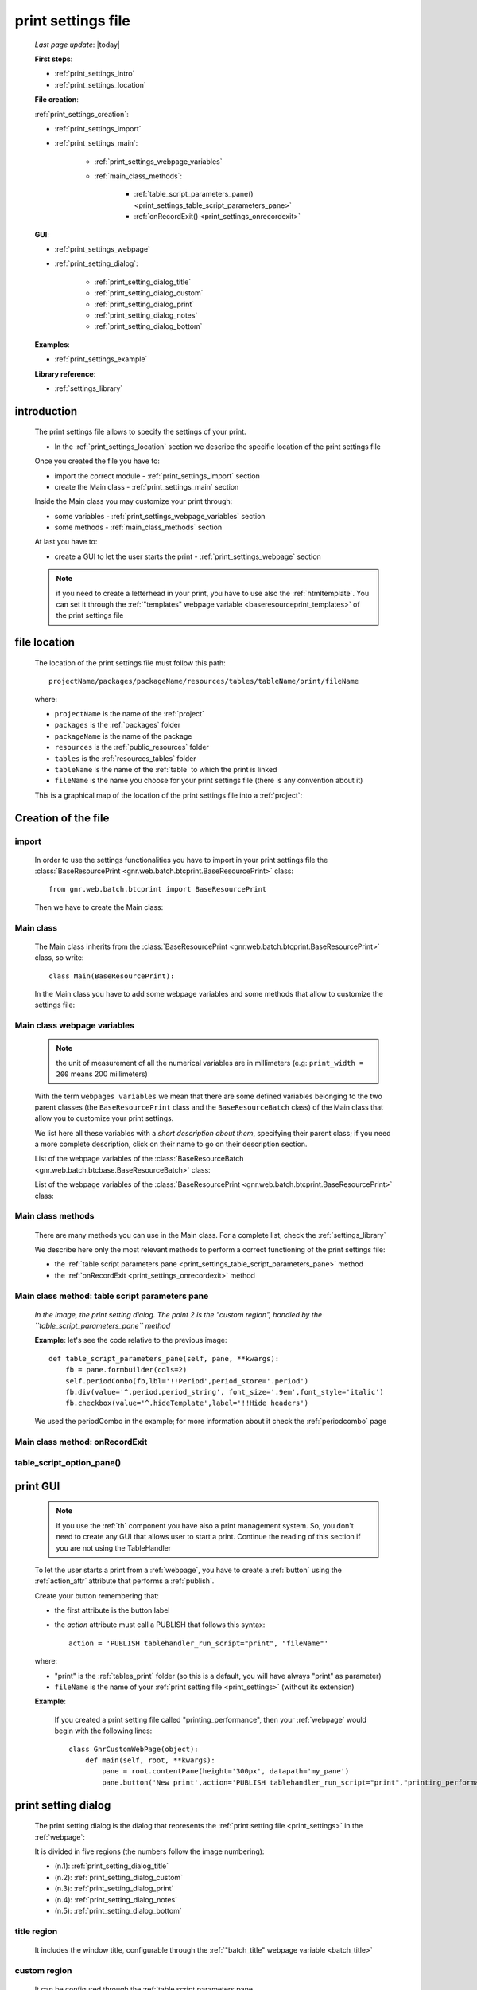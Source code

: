 .. _print_settings:

===================
print settings file
===================

    *Last page update*: |today|
    
    **First steps**:
    
    * :ref:`print_settings_intro`
    * :ref:`print_settings_location`
    
    **File creation**:
    
    :ref:`print_settings_creation`:
    
    * :ref:`print_settings_import`
    * :ref:`print_settings_main`:
    
        * :ref:`print_settings_webpage_variables`
        * :ref:`main_class_methods`:
        
            * :ref:`table_script_parameters_pane() <print_settings_table_script_parameters_pane>`
            * :ref:`onRecordExit() <print_settings_onrecordexit>`
            
    **GUI**:
    
    * :ref:`print_settings_webpage`
    * :ref:`print_setting_dialog`:
    
        * :ref:`print_setting_dialog_title`
        * :ref:`print_setting_dialog_custom`
        * :ref:`print_setting_dialog_print`
        * :ref:`print_setting_dialog_notes`
        * :ref:`print_setting_dialog_bottom`
        
    **Examples**:
    
    * :ref:`print_settings_example`
    
    **Library reference**:
    
    * :ref:`settings_library`
    
.. _print_settings_intro:
    
introduction
============

    The print settings file allows to specify the settings of your print.
    
    * In the :ref:`print_settings_location` section we describe the specific location
      of the print settings file
      
    Once you created the file you have to:
    
    * import the correct module - :ref:`print_settings_import` section
    * create the Main class - :ref:`print_settings_main` section
    
    Inside the Main class you may customize your print through:
    
    * some variables - :ref:`print_settings_webpage_variables` section
    * some methods - :ref:`main_class_methods` section
    
    At last you have to:
    
    * create a GUI to let the user starts the print - :ref:`print_settings_webpage`
      section
      
    .. note:: if you need to create a letterhead in your print, you have to use also
              the :ref:`htmltemplate`. You can set it through the :ref:`"templates"
              webpage variable <baseresourceprint_templates>` of the print settings file
              
.. _print_settings_location:

file location
=============
    
    The location of the print settings file must follow this path::
    
        projectName/packages/packageName/resources/tables/tableName/print/fileName
        
    where:
    
    * ``projectName`` is the name of the :ref:`project`
    * ``packages`` is the :ref:`packages` folder
    * ``packageName`` is the name of the package
    * ``resources`` is the :ref:`public_resources` folder
    * ``tables`` is the :ref:`resources_tables` folder
    * ``tableName`` is the name of the :ref:`table` to which the print is linked
    * ``fileName`` is the name you choose for your print settings file
      (there is any convention about it)
    
    This is a graphical map of the location of the print settings file into a :ref:`project`:
    
    .. image:: ../../_images/print/print_settings_file.png
    
.. _print_settings_creation:
    
Creation of the file
====================
    
.. _print_settings_import:

import
------

    In order to use the settings functionalities you have to import in your print settings
    file the :class:`BaseResourcePrint <gnr.web.batch.btcprint.BaseResourcePrint>` class::
    
        from gnr.web.batch.btcprint import BaseResourcePrint
        
    Then we have to create the Main class:
    
.. _print_settings_main:

Main class
----------

    The Main class inherits from the :class:`BaseResourcePrint
    <gnr.web.batch.btcprint.BaseResourcePrint>` class, so write::
    
        class Main(BaseResourcePrint):
        
    In the Main class you have to add some webpage variables and some methods
    that allow to customize the settings file:
    
.. _print_settings_webpage_variables:

Main class webpage variables
----------------------------

    .. note:: the unit of measurement of all the numerical variables are in millimeters
              (e.g: ``print_width = 200`` means 200 millimeters)
              
    With the term ``webpages variables`` we mean that there are some defined variables
    belonging to the two parent classes (the ``BaseResourcePrint`` class and the
    ``BaseResourceBatch`` class) of the Main class that allow you to customize your
    print settings.
    
    We list here all these variables with a *short description about them*, specifying
    their parent class; if you need a more complete description, click on their name to
    go on their description section.
    
    List of the webpage variables of the :class:`BaseResourceBatch
    <gnr.web.batch.btcbase.BaseResourceBatch>` class:
    
    +------------------------------------------+---------------------------------------------------------+
    |  Name                                    |     Description                                         |
    +==========================================+=========================================================+
    | :ref:`batch_cancellable`                 |  TODO                                                 |
    +------------------------------------------+---------------------------------------------------------+
    | :ref:`batch_delay`                       |  the time milliseconds start delay batch                |
    +------------------------------------------+---------------------------------------------------------+
    | :ref:`batch_note`                        |  add a note to the batch                                |
    +------------------------------------------+---------------------------------------------------------+
    | :ref:`batch_prefix`                      |  the batch prefix                                       |
    +------------------------------------------+---------------------------------------------------------+
    | :ref:`batch_steps`                       |  TODO                                                 |
    +------------------------------------------+---------------------------------------------------------+
    | :ref:`batch_thermo_lines`                |  TODO                                                 |
    +------------------------------------------+---------------------------------------------------------+
    | :ref:`batch_title`                       |  the batch title                                        |
    +------------------------------------------+---------------------------------------------------------+
    | :ref:`base_dialog_height`                |  the dialog height. Its value is overridden by the      |
    |                                          |  "dialog_height" of the ``BaseResourcePrint`` class     |
    +------------------------------------------+---------------------------------------------------------+
    | :ref:`base_dialog_width`                 |  the dialog width. Its value is overridden by the       |
    |                                          |  "dialog_width" of the ``BaseResourcePrint`` class      |
    +------------------------------------------+---------------------------------------------------------+
    | :ref:`virtual_columns`                   |  TODO                                                 |
    +------------------------------------------+---------------------------------------------------------+
    
    List of the webpage variables of the :class:`BaseResourcePrint
    <gnr.web.batch.btcprint.BaseResourcePrint>` class:
    
    +-----------------------------------------------+---------------------------------------------------------+
    |  Name                                         |     Description                                         |
    +===============================================+=========================================================+
    | :ref:`baseresourceprint_html_res`             |  MANDATORY. Specify the path of the :ref:`print_layout` |
    +-----------------------------------------------+---------------------------------------------------------+
    | :ref:`baseresourceprint_batch_immediate`      |  TODO                                                 |
    +-----------------------------------------------+---------------------------------------------------------+
    | :ref:`baseresourceprint_batch_mail_modes`     |  TODO                                                 |
    +-----------------------------------------------+---------------------------------------------------------+
    | :ref:`baseresourceprint_batch_print_modes`    |  TODO                                                 |
    +-----------------------------------------------+---------------------------------------------------------+
    | :ref:`baseresourceprint_dialog_height`        |  the dialog height                                      |
    +-----------------------------------------------+---------------------------------------------------------+
    | :ref:`baseresourceprint_dialog_height_no_par` |  TODO                                                 |
    +-----------------------------------------------+---------------------------------------------------------+
    | :ref:`baseresourceprint_dialog_width`         |  the dialog width                                       |
    +-----------------------------------------------+---------------------------------------------------------+
    | :ref:`baseresourceprint_mail_address`         |  allow to send emails to the corresponding people       |
    |                                               |  that owns the data you want to print                   |
    +-----------------------------------------------+---------------------------------------------------------+
    | :ref:`baseresourceprint_mail_tags`            |  specify the authorization level needed by the customer |          
    |                                               |  to send emails                                         |
    +-----------------------------------------------+---------------------------------------------------------+
    | :ref:`baseresourceprint_templates`            |  specify the :ref:`html templates <htmltemplate>` names |
    +-----------------------------------------------+---------------------------------------------------------+
    
.. _main_class_methods:

Main class methods
------------------

    There are many methods you can use in the Main class. For a complete list, check
    the :ref:`settings_library`
    
    We describe here only the most relevant methods to perform a correct functioning
    of the print settings file:
    
    * the :ref:`table script parameters pane <print_settings_table_script_parameters_pane>`
      method
    * the :ref:`onRecordExit <print_settings_onrecordexit>` method
    
.. _print_settings_table_script_parameters_pane:

Main class method: table script parameters pane
-----------------------------------------------

    .. method:: table_script_parameters_pane(self, pane, **kwargs)
                
                Hook method. Allow to add some user customizable parameters
                
                In particular, allow to modify the :ref:`print_setting_dialog_custom` of
                the :ref:`print_setting_dialog` (in the following image, the region pointed
                with number "2")
                
                **Parameters: pane** - it represents a :ref:`contentpane` through
                which you can attach your :ref:`we`
                
    *In the image, the print setting dialog. The point 2 is the "custom region",*
    *handled by the ``table_script_parameters_pane`` method*
        
    .. image:: ../../_images/print/print_settings_dialog_2.png
    
    **Example**: let's see the code relative to the previous image::
    
        def table_script_parameters_pane(self, pane, **kwargs):
            fb = pane.formbuilder(cols=2)
            self.periodCombo(fb,lbl='!!Period',period_store='.period')
            fb.div(value='^.period.period_string', font_size='.9em',font_style='italic')
            fb.checkbox(value='^.hideTemplate',label='!!Hide headers')
            
    We used the periodCombo in the example; for more information about it check the
    :ref:`periodcombo` page
    
.. _print_settings_onrecordexit:

Main class method: onRecordExit
-------------------------------

    .. method:: onRecordExit(self, record=None)
                
                Hook method.
                
                **Parameters**: **record**: the result records of the executed batch
                
.. _table_script_option_pane_method:

table_script_option_pane()
--------------------------

    .. method:: table_script_option_pane(self, pane, print_modes=None, mail_modes=None, **kwargs)
    
                Define the *print region* of the :ref:`print_setting_dialog`
                
                **Parameters**:
                
                                * **pane**: a :ref:`contentpane` that works as the
                                  :ref:`layout widget <layout>` father of the method
                                * **print_modes**: TODO
                                * **mail_modes**: TODO
                                
.. _print_settings_webpage:

print GUI
=========

    .. note:: if you use the :ref:`th` component you have also a print management system.
              So, you don't need to create any GUI that allows user to start a print.
              Continue the reading of this section if you are not using the TableHandler
    
    To let the user starts a print from a :ref:`webpage`, you have to create 
    a :ref:`button` using the :ref:`action_attr` attribute that performs a :ref:`publish`.
    
    Create your button remembering that:
    
    * the first attribute is the button label
    * the *action* attribute must call a PUBLISH that follows this syntax::
    
        action = 'PUBLISH tablehandler_run_script="print", "fileName"'
        
    where:
    
    * "print" is the :ref:`tables_print` folder (so this is a default, you will have always
      "print" as parameter)
    * ``fileName`` is the name of your :ref:`print setting file <print_settings>` (without its extension)
    
    **Example**:
    
        If you created a print setting file called "printing_performance", then your :ref:`webpage`
        would begin with the following lines::
        
            class GnrCustomWebPage(object):
                def main(self, root, **kwargs):
                    pane = root.contentPane(height='300px', datapath='my_pane')
                    pane.button('New print',action='PUBLISH tablehandler_run_script="print","printing_performance";')
    
.. _print_setting_dialog:

print setting dialog
====================

    The print setting dialog is the dialog that represents the :ref:`print setting file
    <print_settings>` in the :ref:`webpage`:
    
    .. image:: ../../_images/print/print_settings_dialog.png
    
    It is divided in five regions (the numbers follow the image numbering):
    
    * (n.1): :ref:`print_setting_dialog_title`
    * (n.2): :ref:`print_setting_dialog_custom`
    * (n.3): :ref:`print_setting_dialog_print`
    * (n.4): :ref:`print_setting_dialog_notes`
    * (n.5): :ref:`print_setting_dialog_bottom`
    
.. _print_setting_dialog_title:

title region
------------
    
    It includes the window title, configurable through the :ref:`"batch_title" webpage
    variable <batch_title>`
    
.. _print_setting_dialog_custom:

custom region
-------------
    
    It can be configured through the :ref:`table script parameters pane
    <print_settings_table_script_parameters_pane>` hook method
    
.. _print_setting_dialog_print:

print region
------------

    It can be configured through the :ref:`table_script_option_pane_method` method
    
    In the print regions you can swap up to 4 frames through a :ref:`radiobutton group
    <radiobutton>`:
    
    .. image:: ../../_images/print/print_dialog_radiobuttons.png
    
    The 4 frames are:
    
    * :ref:`print_pdf`
    * :ref:`print_server_print`
    * :ref:`print_pdf_by_mail`
    * :ref:`print_deliver_mails`
    
    In particular, the third and the fourth frame can be used if the user has the same
    :ref:`authorization level <auth>` defined in the :ref:`baseresourceprint_mail_tags`
    webpage variable
    
.. _print_pdf:
    
PDF
---

    .. image:: ../../_images/print/print_pdf.png
    
    From this pane user can choose a name for the saved file and can choose through
    a :ref:`checkbox` to save the file in a zip format.
    
.. _print_server_print:

Server print
------------

    .. image:: ../../_images/print/print_server_print.png
    
    From this pane user can choose the printer, the paper type and the tray.
    
.. _print_pdf_by_mail:

PDF by mail
-----------

    .. image:: ../../_images/print/print_pdf_by_mail.png
    
    .. note:: this pane is accessible only by users that have required administration privileges.
              By default only users with 'admin' privileges can access to this (more information
              on authorizations management in the :ref:`auth` page). You can change the mail
              authorization level modifying the :ref:`mail_tags webpage variable
              <baseresourceprint_mail_tags>`
              
    From this pane user can send the PDF by email.
    
.. _print_deliver_mails:

Deliver mails
-------------
    
    .. image:: ../../_images/print/print_deliver_mails.png
    
    .. note:: this pane is accessible only by users that have required administration privileges.
              By default only users with 'admin' privileges can access to this (more information
              on authorizations management in the :ref:`auth` page). You can change the mail
              authorization level modifying the :ref:`mail_tags webpage variable
              <baseresourceprint_mail_tags>`
              
    From this pane you can send emails to the same fields of the query used to get data in the
    database. This is made automatically (for this reason the ``TO`` field is hidden: the ``TO``
    recipient is filled with the emails of the query fields (TODO Explain how, explain better...)
    
.. _print_setting_dialog_notes:

notes region
------------

    It includes some notes of the print. You can set a defualt value through the
    :ref:`"batch_note" webpage variable <batch_note>`
    
.. _print_setting_dialog_bottom:

bottom region
-------------

    It includes a bottom pane with the ``Cancel`` and ``Confirm`` buttons: they respectively
    allow to:
    
    * cancel the print
    * execute the print
    
.. _print_settings_example:

a simple example
================
    
    Let's see an example page of a :ref:`print_settings`::
    
        # -*- coding: UTF-8 -*-
        
        from gnr.web.batch.btcprint import BaseResourcePrint
        
        class Main(BaseResourcePrint):
            batch_prefix = 'st_prest'
            batch_title = 'Performances Print'
            batch_cancellable = True
            batch_delay = 0.5
            html_res = 'html_builder/performances_print'
            
            def table_script_parameters_pane(self, pane, **kwargs):
                fb = pane.formbuilder(cols=2)
                self.periodCombo(fb,lbl='!!Period',period_store='.period')
                fb.div(value='^.period.period_string', font_size='.9em',font_style='italic')
                fb.checkbox(value='^.hideTemplate',label='!!Hide headers')
                
            def onRecordExit(self, record=None):
                print record
                
.. _settings_library:
                
print settings file - library reference
=======================================

    For the complete library reference, check:
    
    * the :class:`BaseResourceBatch <gnr.web.batch.btcbase.BaseResourceBatch>` class and
      its :ref:`webpage variables <btcbase_webpage_variables>`
    * the :class:`BaseResourcePrint <gnr.web.batch.btcprint.BaseResourcePrint>` class